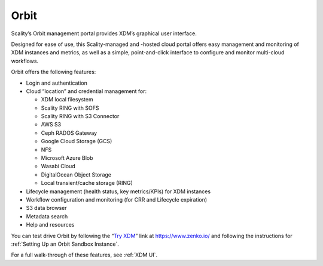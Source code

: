 Orbit
=====

Scality’s Orbit management portal provides XDM’s graphical user
interface.

Designed for ease of use, this Scality-managed and -hosted cloud portal offers
easy management and monitoring of XDM instances and metrics, as well as a
simple, point-and-click interface to configure and monitor multi-cloud
workflows.

Orbit offers the following features:

-  Login and authentication
-  Cloud “location” and credential management for:

   -  XDM local filesystem
   -  Scality RING with SOFS
   -  Scality RING with S3 Connector
   -  AWS S3
   -  Ceph RADOS Gateway
   -  Google Cloud Storage (GCS)
   -  NFS 
   -  Microsoft Azure Blob
   -  Wasabi Cloud
   -  DigitalOcean Object Storage
   -  Local transient/cache storage (RING)

-  Lifecycle management (health status, key metrics/KPIs) for XDM instances
-  Workflow configuration and monitoring (for CRR and Lifecycle
   expiration)
-  S3 data browser
-  Metadata search
-  Help and resources

You can test drive Orbit by following the “`Try XDM`_” link at
https://www.zenko.io/ and following the instructions for :ref:`Setting Up an Orbit Sandbox Instance`.

For a full walk-through of these features, see :ref:`XDM UI`.

.. _`Try XDM`: https://admin.zenko.io/user
.. _`Using Orbit`: ../GUI/index
